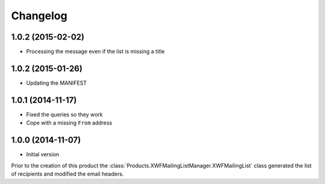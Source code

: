 Changelog
=========

1.0.2 (2015-02-02)
------------------

* Processing the message even if the list is missing a title


1.0.2 (2015-01-26)
------------------

* Updating the MANIFEST

1.0.1 (2014-11-17)
------------------

* Fixed the queries so they work
* Cope with a missing ``From`` address

1.0.0 (2014-11-07)
------------------

* Initial version

Prior to the creation of this product the
:class:`Products.XWFMailingListManager.XWFMailingList` class
generated the list of recipients and modified the email headers.
